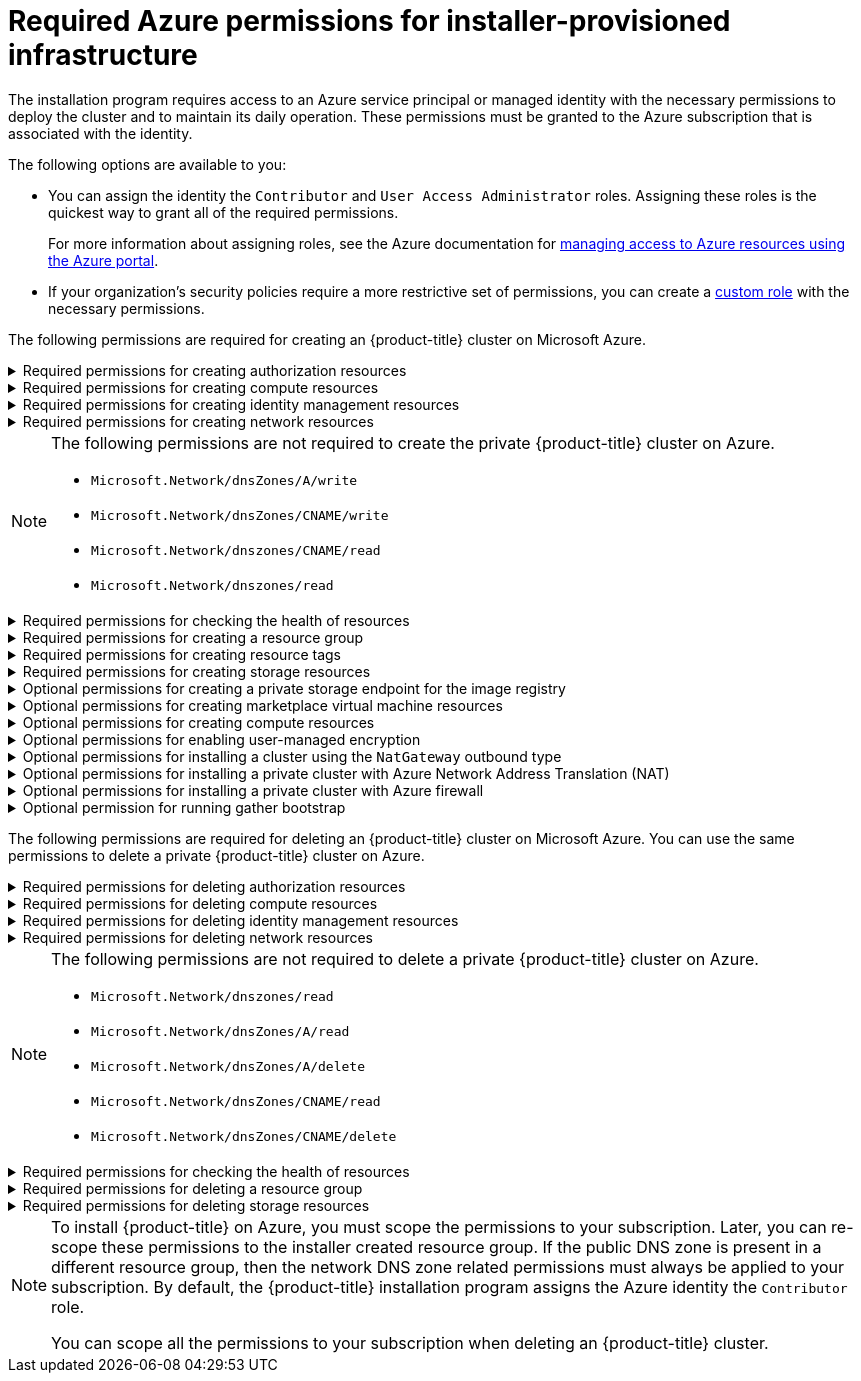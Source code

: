// Module included in the following assemblies:
//
// * installing/installing_azure/installing-azure-account.adoc

:_mod-docs-content-type: CONCEPT
[id="minimum-required-permissions-ipi-azure_{context}"]
= Required Azure permissions for installer-provisioned infrastructure

The installation program requires access to an Azure service principal or managed identity with the necessary permissions to deploy the cluster and to maintain its daily operation. These permissions must be granted to the Azure subscription that is associated with the identity.

The following options are available to you:

* You can assign the identity the `Contributor` and `User Access Administrator` roles. Assigning these roles is the quickest way to grant all of the required permissions.
+
For more information about assigning roles, see the Azure documentation for link:https://docs.microsoft.com/en-us/azure/role-based-access-control/role-assignments-portal[managing access to Azure resources using the Azure portal].
* If your organization's security policies require a more restrictive set of permissions, you can create a link:https://learn.microsoft.com/en-us/azure/role-based-access-control/custom-roles[custom role] with the necessary permissions.

The following permissions are required for creating an {product-title} cluster on Microsoft Azure.

.Required permissions for creating authorization resources
[%collapsible]
====
* `Microsoft.Authorization/policies/audit/action`
* `Microsoft.Authorization/policies/auditIfNotExists/action`
* `Microsoft.Authorization/roleAssignments/read`
* `Microsoft.Authorization/roleAssignments/write`
====

.Required permissions for creating compute resources
[%collapsible]
====
* `Microsoft.Compute/availabilitySets/read`
* `Microsoft.Compute/availabilitySets/write`
* `Microsoft.Compute/disks/beginGetAccess/action`
* `Microsoft.Compute/disks/delete`
* `Microsoft.Compute/disks/read`
* `Microsoft.Compute/disks/write`
* `Microsoft.Compute/galleries/images/read`
* `Microsoft.Compute/galleries/images/versions/read`
* `Microsoft.Compute/galleries/images/versions/write`
* `Microsoft.Compute/galleries/images/write`
* `Microsoft.Compute/galleries/read`
* `Microsoft.Compute/galleries/write`
* `Microsoft.Compute/snapshots/read`
* `Microsoft.Compute/snapshots/write`
* `Microsoft.Compute/snapshots/delete`
* `Microsoft.Compute/virtualMachines/delete`
* `Microsoft.Compute/virtualMachines/powerOff/action`
* `Microsoft.Compute/virtualMachines/read`
* `Microsoft.Compute/virtualMachines/write`
====

.Required permissions for creating identity management resources
[%collapsible]
====
* `Microsoft.ManagedIdentity/userAssignedIdentities/assign/action`
* `Microsoft.ManagedIdentity/userAssignedIdentities/read`
* `Microsoft.ManagedIdentity/userAssignedIdentities/write`
====

.Required permissions for creating network resources
[%collapsible]
====
* `Microsoft.Network/dnsZones/A/write`
* `Microsoft.Network/dnsZones/CNAME/write`
* `Microsoft.Network/dnszones/CNAME/read`
* `Microsoft.Network/dnszones/read`
* `Microsoft.Network/loadBalancers/backendAddressPools/join/action`
* `Microsoft.Network/loadBalancers/backendAddressPools/read`
* `Microsoft.Network/loadBalancers/backendAddressPools/write`
* `Microsoft.Network/loadBalancers/read`
* `Microsoft.Network/loadBalancers/write`
* `Microsoft.Network/networkInterfaces/delete`
* `Microsoft.Network/networkInterfaces/join/action`
* `Microsoft.Network/networkInterfaces/read`
* `Microsoft.Network/networkInterfaces/write`
* `Microsoft.Network/networkSecurityGroups/join/action`
* `Microsoft.Network/networkSecurityGroups/read`
* `Microsoft.Network/networkSecurityGroups/securityRules/delete`
* `Microsoft.Network/networkSecurityGroups/securityRules/read`
* `Microsoft.Network/networkSecurityGroups/securityRules/write`
* `Microsoft.Network/networkSecurityGroups/write`
* `Microsoft.Network/privateDnsZones/A/read`
* `Microsoft.Network/privateDnsZones/A/write`
* `Microsoft.Network/privateDnsZones/A/delete`
* `Microsoft.Network/privateDnsZones/SOA/read`
* `Microsoft.Network/privateDnsZones/read`
* `Microsoft.Network/privateDnsZones/virtualNetworkLinks/read`
* `Microsoft.Network/privateDnsZones/virtualNetworkLinks/write`
* `Microsoft.Network/privateDnsZones/write`
* `Microsoft.Network/publicIPAddresses/delete`
* `Microsoft.Network/publicIPAddresses/join/action`
* `Microsoft.Network/publicIPAddresses/read`
* `Microsoft.Network/publicIPAddresses/write`
* `Microsoft.Network/virtualNetworks/join/action`
* `Microsoft.Network/virtualNetworks/read`
* `Microsoft.Network/virtualNetworks/subnets/join/action`
* `Microsoft.Network/virtualNetworks/subnets/read`
* `Microsoft.Network/virtualNetworks/subnets/write`
* `Microsoft.Network/virtualNetworks/write`
====
[NOTE]
====
The following permissions are not required to create the private {product-title} cluster on Azure.

* `Microsoft.Network/dnsZones/A/write`
* `Microsoft.Network/dnsZones/CNAME/write`
* `Microsoft.Network/dnszones/CNAME/read`
* `Microsoft.Network/dnszones/read`
====

.Required permissions for checking the health of resources
[%collapsible]
====
* `Microsoft.Resourcehealth/healthevent/Activated/action`
* `Microsoft.Resourcehealth/healthevent/InProgress/action`
* `Microsoft.Resourcehealth/healthevent/Pending/action`
* `Microsoft.Resourcehealth/healthevent/Resolved/action`
* `Microsoft.Resourcehealth/healthevent/Updated/action`
====

.Required permissions for creating a resource group
[%collapsible]
====
* `Microsoft.Resources/subscriptions/resourceGroups/read`
* `Microsoft.Resources/subscriptions/resourcegroups/write`
====

.Required permissions for creating resource tags
[%collapsible]
====
* `Microsoft.Resources/tags/write`
====

.Required permissions for creating storage resources
[%collapsible]
====
* `Microsoft.Storage/storageAccounts/blobServices/read`
* `Microsoft.Storage/storageAccounts/blobServices/containers/write`
* `Microsoft.Storage/storageAccounts/fileServices/read`
* `Microsoft.Storage/storageAccounts/fileServices/shares/read`
* `Microsoft.Storage/storageAccounts/fileServices/shares/write`
* `Microsoft.Storage/storageAccounts/fileServices/shares/delete`
* `Microsoft.Storage/storageAccounts/listKeys/action`
* `Microsoft.Storage/storageAccounts/read`
* `Microsoft.Storage/storageAccounts/write`
====

.Optional permissions for creating a private storage endpoint for the image registry
[%collapsible]
====
* `Microsoft.Network/privateEndpoints/write`
* `Microsoft.Network/privateEndpoints/read`
* `Microsoft.Network/privateEndpoints/privateDnsZoneGroups/write`
* `Microsoft.Network/privateEndpoints/privateDnsZoneGroups/read`
* `Microsoft.Network/privateDnsZones/join/action`
* `Microsoft.Storage/storageAccounts/PrivateEndpointConnectionsApproval/action`
====

.Optional permissions for creating marketplace virtual machine resources
[%collapsible]
====
* `Microsoft.MarketplaceOrdering/offertypes/publishers/offers/plans/agreements/read`
* `Microsoft.MarketplaceOrdering/offertypes/publishers/offers/plans/agreements/write`
====

.Optional permissions for creating compute resources
[%collapsible]
====
* `Microsoft.Compute/availabilitySets/delete`
* `Microsoft.Compute/images/read`
* `Microsoft.Compute/images/write`
* `Microsoft.Compute/images/delete`
====

.Optional permissions for enabling user-managed encryption
[%collapsible]
====
* `Microsoft.Compute/diskEncryptionSets/read`
* `Microsoft.Compute/diskEncryptionSets/write`
* `Microsoft.Compute/diskEncryptionSets/delete`
* `Microsoft.KeyVault/vaults/read`
* `Microsoft.KeyVault/vaults/write`
* `Microsoft.KeyVault/vaults/delete`
* `Microsoft.KeyVault/vaults/deploy/action`
* `Microsoft.KeyVault/vaults/keys/read`
* `Microsoft.KeyVault/vaults/keys/write`
* `Microsoft.Features/providers/features/register/action`
====

.Optional permissions for installing a cluster using the `NatGateway` outbound type
[%collapsible]
====
* `Microsoft.Network/natGateways/read`
* `Microsoft.Network/natGateways/write`
====

.Optional permissions for installing a private cluster with Azure Network Address Translation (NAT)
[%collapsible]
====
* `Microsoft.Network/natGateways/join/action`
* `Microsoft.Network/natGateways/read`
* `Microsoft.Network/natGateways/write`
====

.Optional permissions for installing a private cluster with Azure firewall
[%collapsible]
====
* `Microsoft.Network/azureFirewalls/applicationRuleCollections/write`
* `Microsoft.Network/azureFirewalls/read`
* `Microsoft.Network/azureFirewalls/write`
* `Microsoft.Network/routeTables/join/action`
* `Microsoft.Network/routeTables/read`
* `Microsoft.Network/routeTables/routes/read`
* `Microsoft.Network/routeTables/routes/write`
* `Microsoft.Network/routeTables/write`
* `Microsoft.Network/virtualNetworks/peer/action`
* `Microsoft.Network/virtualNetworks/virtualNetworkPeerings/read`
* `Microsoft.Network/virtualNetworks/virtualNetworkPeerings/write`
====

.Optional permission for running gather bootstrap
[%collapsible]
====
* `Microsoft.Compute/virtualMachines/retrieveBootDiagnosticsData/action`
====

The following permissions are required for deleting an {product-title} cluster on Microsoft Azure. You can use the same permissions to delete a private {product-title} cluster on Azure.

.Required permissions for deleting authorization resources
[%collapsible]
====
* `Microsoft.Authorization/roleAssignments/delete`
====

.Required permissions for deleting compute resources
[%collapsible]
====
* `Microsoft.Compute/disks/delete`
* `Microsoft.Compute/galleries/delete`
* `Microsoft.Compute/galleries/images/delete`
* `Microsoft.Compute/galleries/images/versions/delete`
* `Microsoft.Compute/virtualMachines/delete`
====

.Required permissions for deleting identity management resources
[%collapsible]
====
* `Microsoft.ManagedIdentity/userAssignedIdentities/delete`
====

.Required permissions for deleting network resources
[%collapsible]
====
* `Microsoft.Network/dnszones/read`
* `Microsoft.Network/dnsZones/A/read`
* `Microsoft.Network/dnsZones/A/delete`
* `Microsoft.Network/dnsZones/CNAME/read`
* `Microsoft.Network/dnsZones/CNAME/delete`
* `Microsoft.Network/loadBalancers/delete`
* `Microsoft.Network/networkInterfaces/delete`
* `Microsoft.Network/networkSecurityGroups/delete`
* `Microsoft.Network/privateDnsZones/read`
* `Microsoft.Network/privateDnsZones/A/read`
* `Microsoft.Network/privateDnsZones/delete`
* `Microsoft.Network/privateDnsZones/virtualNetworkLinks/delete`
* `Microsoft.Network/publicIPAddresses/delete`
* `Microsoft.Network/virtualNetworks/delete`
====
[NOTE]
====
The following permissions are not required to delete a private {product-title} cluster on Azure.

* `Microsoft.Network/dnszones/read`
* `Microsoft.Network/dnsZones/A/read`
* `Microsoft.Network/dnsZones/A/delete`
* `Microsoft.Network/dnsZones/CNAME/read`
* `Microsoft.Network/dnsZones/CNAME/delete`
====

.Required permissions for checking the health of resources
[%collapsible]
====
* `Microsoft.Resourcehealth/healthevent/Activated/action`
* `Microsoft.Resourcehealth/healthevent/Resolved/action`
* `Microsoft.Resourcehealth/healthevent/Updated/action`
====

.Required permissions for deleting a resource group
[%collapsible]
====
* `Microsoft.Resources/subscriptions/resourcegroups/delete`
====

.Required permissions for deleting storage resources
[%collapsible]
====
* `Microsoft.Storage/storageAccounts/delete`
* `Microsoft.Storage/storageAccounts/listKeys/action`
====

[NOTE]
====
To install {product-title} on Azure, you must scope the permissions to your subscription. Later, you can re-scope these permissions to the installer created resource group. If the public DNS zone is present in a different resource group, then the network DNS zone related permissions must always be applied to your subscription. By default, the {product-title} installation program assigns the Azure identity the `Contributor` role.

You can scope all the permissions to your subscription when deleting an {product-title} cluster.
====
